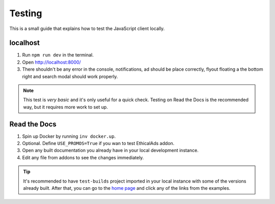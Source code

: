 Testing
=======

This is a small guide that explains how to test the JavaScript client locally.


localhost
---------

#. Run ``npm run dev`` in the terminal.
#. Open http://localhost:8000/
#. There shouldn't be any error in the console,
   notifications, ad should be place correctly, flyout floating a the bottom right
   and search modal should work properly.

.. note::

   This test is *very basic* and it's only useful for a quick check.
   Testing on Read the Docs is the recommended way, but it requires more work to set up.


Read the Docs
-------------

#. Spin up Docker by running ``inv docker.up``.
#. Optional. Define ``USE_PROMOS=True`` if you wan to test EthicalAds addon.
#. Open any built documentation you already have in your local development instance.
#. Edit any file from addons to see the changes immediately.

.. tip::

   It's recommended to have ``test-builds`` project imported in your local instance with some of the versions already built.
   After that, you can go to the `home page </>`_ and click any of the links from the examples.
